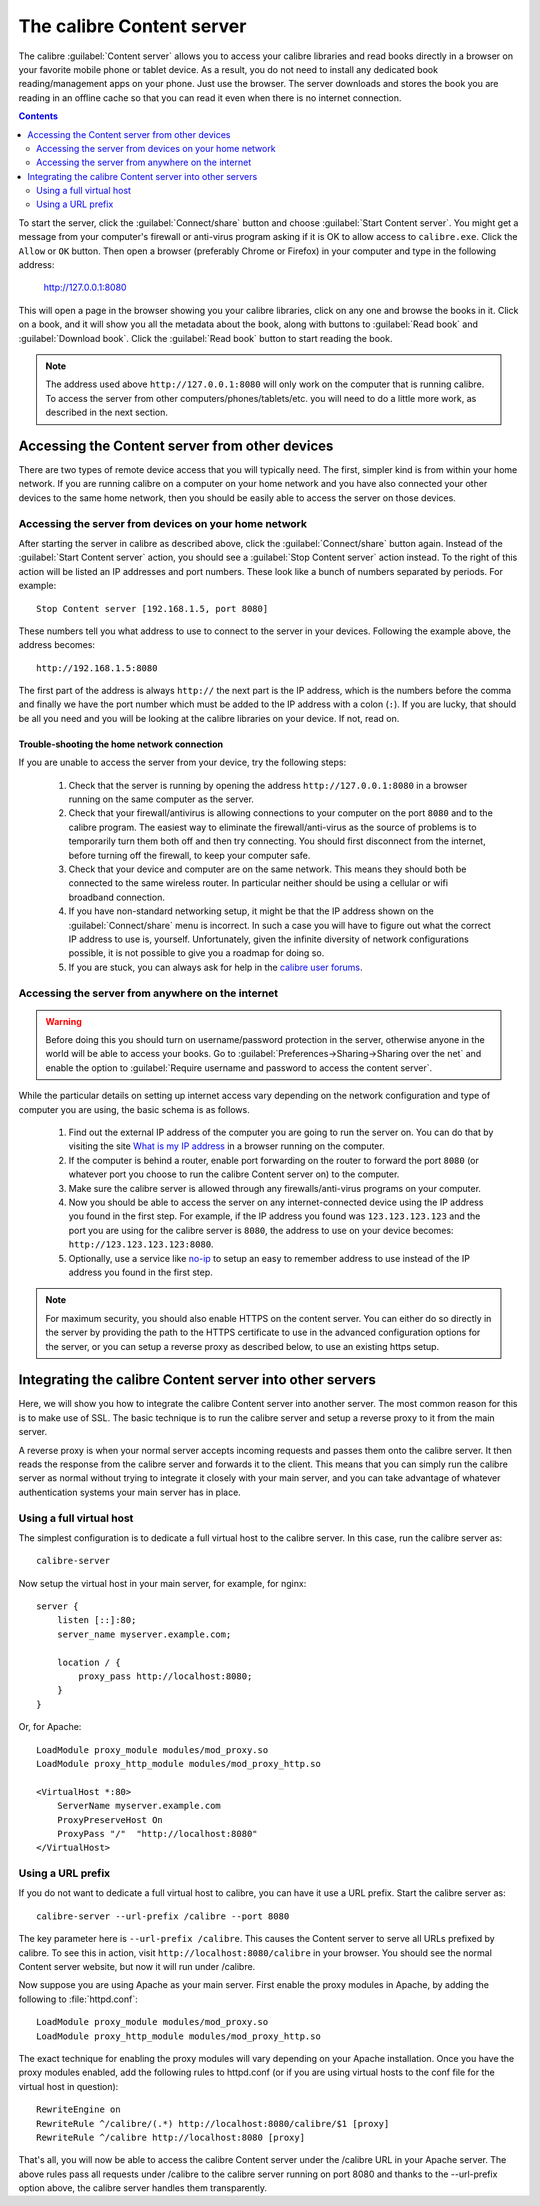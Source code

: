 The calibre Content server
==============================

The calibre :guilabel:`Content server` allows you to access your calibre
libraries and read books directly in a browser on your favorite mobile phone or
tablet device. As a result, you do not need to install any dedicated book
reading/management apps on your phone. Just use the browser. The server
downloads and stores the book you are reading in an offline cache so that you
can read it even when there is no internet connection.

.. contents:: Contents
  :depth: 2
  :local:

To start the server, click the :guilabel:`Connect/share` button and choose
:guilabel:`Start Content server`. You might get a message from your computer's
firewall or anti-virus program asking if it is OK to allow access to
``calibre.exe``. Click the ``Allow`` or ``OK`` button.  Then open a browser
(preferably Chrome or Firefox) in your computer and type in the following
address:

    http://127.0.0.1:8080

This will open a page in the browser showing you your calibre libraries, click
on any one and browse the books in it. Click on a book, and it will show you
all the metadata about the book, along with buttons to :guilabel:`Read book`
and :guilabel:`Download book`. Click the :guilabel:`Read book` button to
start reading the book. 

.. note:: The address used above ``http://127.0.0.1:8080`` will only work on
    the computer that is running calibre. To access the server from other
    computers/phones/tablets/etc. you will need to do a little more work,
    as described in the next section.


Accessing the Content server from other devices
---------------------------------------------------

There are two types of remote device access that you will typically need. The
first, simpler kind is from within your home network. If you are running
calibre on a computer on your home network and you have also connected your
other devices to the same home network, then you should be easily able to
access the server on those devices. 

Accessing the server from devices on your home network
^^^^^^^^^^^^^^^^^^^^^^^^^^^^^^^^^^^^^^^^^^^^^^^^^^^^^^^^^^

After starting the server in calibre as described above, click the
:guilabel:`Connect/share` button again. Instead of the :guilabel:`Start Content
server` action, you should see a :guilabel:`Stop Content server` action
instead. To the right of this action will be listed an IP addresses
and port numbers. These look like a bunch of numbers separated by periods. For
example::

    Stop Content server [192.168.1.5, port 8080]

These numbers tell you what address to use to connect to the server in your
devices. Following the example above, the address becomes::

    http://192.168.1.5:8080

The first part of the address is always ``http://`` the next part is the IP
address, which is the numbers before the comma and finally we have the port
number which must be added to the IP address with a colon (``:``). If you are
lucky, that should be all you need and you will be looking at the
calibre libraries on your device. If not, read on. 


Trouble-shooting the home network connection
__________________________________________________

If you are unable to access the server from your device, try the following
steps:

  #. Check that the server is running by opening the address
     ``http://127.0.0.1:8080`` in a browser running on the same computer as
     the server.

  #. Check that your firewall/antivirus is allowing connections to your
     computer on the port ``8080`` and to the calibre program. The
     easiest way to eliminate the firewall/anti-virus as the source of
     problems is to temporarily turn them both off and then try connecting. You
     should first disconnect from the internet, before turning off the
     firewall, to keep your computer safe.

  #. Check that your device and computer are on the same network. This means
     they should both be connected to the same wireless router. In particular
     neither should be using a cellular or wifi broadband connection.

  #. If you have non-standard networking setup, it might be that the IP
     address shown on the :guilabel:`Connect/share` menu is incorrect.
     In such a case you will have to figure out what the correct IP address 
     to use is, yourself. Unfortunately, given the infinite diversity of
     network configurations possible, it is not possible to give you a
     roadmap for doing so.

  #. If you are stuck, you can always ask for help in the `calibre user forums`_.


Accessing the server from anywhere on the internet
^^^^^^^^^^^^^^^^^^^^^^^^^^^^^^^^^^^^^^^^^^^^^^^^^^^^^^^^^^

.. warning:: 

    Before doing this you should turn on username/password protection in the
    server, otherwise anyone in the world will be able to access your books.
    Go to :guilabel:`Preferences->Sharing->Sharing over the net` and enable the
    option to :guilabel:`Require username and password to access the content
    server`.

While the particular details on setting up internet access vary depending on
the network configuration and type of computer you are using, the basic schema
is as follows.

  #. Find out the external IP address of the computer you are going to run the
     server on. You can do that by visiting the site `What is my IP address
     <https://www.whatismyip.com/>`_ in a browser running on the computer.

  #. If the computer is behind a router, enable port forwarding on the router
     to forward the port ``8080`` (or whatever port you choose to run the
     calibre Content server on) to the computer. 

  #. Make sure the calibre server is allowed through any firewalls/anti-virus
     programs on your computer.

  #. Now you should be able to access the server on any internet-connected
     device using the IP address you found in the first step. For example,
     if the IP address you found was ``123.123.123.123`` and the port you are
     using for the calibre server is ``8080``, the address to use on your
     device becomes: ``http://123.123.123.123:8080``.

  #. Optionally, use a service like `no-ip <https://www.noip.com/free>`_ to
     setup an easy to remember address to use instead of the IP address you
     found in the first step.

.. note:: 
    For maximum security, you should also enable HTTPS on the content server.
    You can either do so directly in the server by providing the path to
    the HTTPS certificate to use in the advanced configuration options for
    the server, or you can setup a reverse proxy as described below, to use
    an existing https setup.


Integrating the calibre Content server into other servers
------------------------------------------------------------

Here, we will show you how to integrate the calibre Content server into another
server. The most common reason for this is to make use of SSL. The basic
technique is to run the calibre server and setup a reverse proxy to it from the
main server.

A reverse proxy is when your normal server accepts incoming requests and passes
them onto the calibre server. It then reads the response from the calibre
server and forwards it to the client. This means that you can simply run the
calibre server as normal without trying to integrate it closely with your main
server, and you can take advantage of whatever authentication systems your main
server has in place. 

Using a full virtual host
^^^^^^^^^^^^^^^^^^^^^^^^^^^^^^

The simplest configuration is to dedicate a full virtual host to the calibre
server. In this case, run the calibre server as::

    calibre-server 

Now setup the virtual host in your main server, for example, for nginx::

    server {
        listen [::]:80;
        server_name myserver.example.com;

        location / {
            proxy_pass http://localhost:8080;
        }
    }

Or, for Apache::

    LoadModule proxy_module modules/mod_proxy.so
    LoadModule proxy_http_module modules/mod_proxy_http.so

    <VirtualHost *:80>
        ServerName myserver.example.com
        ProxyPreserveHost On
        ProxyPass "/"  "http://localhost:8080"
    </VirtualHost>



Using a URL prefix
^^^^^^^^^^^^^^^^^^^^^^^

If you do not want to dedicate a full virtual host to calibre, you can have it
use a URL prefix. Start the calibre server as::

    calibre-server --url-prefix /calibre --port 8080 

The key parameter here is ``--url-prefix /calibre``. This causes the Content server to serve all URLs prefixed by calibre. To see this in action, visit ``http://localhost:8080/calibre`` in your browser. You should see the normal Content server website, but now it will run under /calibre.

Now suppose you are using Apache as your main server. First enable the proxy modules in Apache, by adding the following to :file:`httpd.conf`::

    LoadModule proxy_module modules/mod_proxy.so
    LoadModule proxy_http_module modules/mod_proxy_http.so

The exact technique for enabling the proxy modules will vary depending on your Apache installation. Once you have the proxy modules enabled, add the following rules to httpd.conf (or if you are using virtual hosts to the conf file for the virtual host in question)::

    RewriteEngine on
    RewriteRule ^/calibre/(.*) http://localhost:8080/calibre/$1 [proxy]
    RewriteRule ^/calibre http://localhost:8080 [proxy]

That's all, you will now be able to access the calibre Content server under the /calibre URL in your Apache server. The above rules pass all requests under /calibre to the calibre server running on port 8080 and thanks to the --url-prefix option above, the calibre server handles them transparently.


.. _calibre user forums: https://www.mobileread.com/forums/forumdisplay.php?f=166
